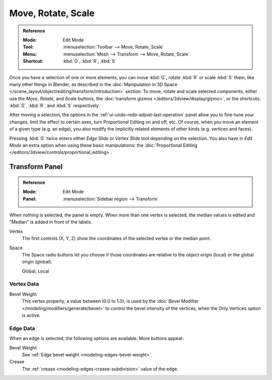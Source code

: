 
*******************
Move, Rotate, Scale
*******************

.. admonition:: Reference
   :class: refbox

   :Mode:      Edit Mode
   :Tool:      :menuselection:`Toolbar --> Move, Rotate, Scale`
   :Menu:      :menuselection:`Mesh --> Transform --> Move, Rotate, Scale`
   :Shortcut:  :kbd:`G`, :kbd:`R`, :kbd:`S`

Once you have a selection of one or more elements, you can move :kbd:`G`,
rotate :kbd:`R` or scale :kbd:`S` them, like many other things in Blender,
as described in the :doc:`Manipulation in 3D Space </scene_layout/object/editing/transform/introduction>` section.
To move, rotate and scale selected components, either use the *Move*, *Rotate*, and *Scale* buttons,
the :doc:`transform gizmos </editors/3dview/display/gizmo>`,
or the shortcuts: :kbd:`G`, :kbd:`R`, and :kbd:`S` respectively.

After moving a selection, the options in the :ref:`ui-undo-redo-adjust-last-operation` panel allow you to
fine-tune your changes, limit the effect to certain axes, turn Proportional Editing on and off, etc.
Of course, when you move an element of a given type (e.g. an edge),
you also modify the implicitly related elements of other kinds (e.g. vertices and faces).

Pressing :kbd:`G` twice enters either *Edge Slide* or *Vertex Slide* tool depending on the selection.
You also have in *Edit Mode* an extra option when using these basic manipulations:
the :doc:`Proportional Editing </editors/3dview/controls/proportional_editing>`.


.. _modeling-mesh-transform-panel:

Transform Panel
===============

.. admonition:: Reference
   :class: refbox

   :Mode:      Edit Mode
   :Panel:     :menuselection:`Sidebar region --> Transform`

When nothing is selected, the panel is empty.
When more than one vertex is selected, the median values is edited
and "Median" is added in front of the labels.

Vertex
   The first controls (X, Y, Z) show the coordinates of the selected vertex or the median point.
Space
   The Space radio buttons let you choose if those coordinates are relative to the object origin (local) or
   the global origin (global).

   Global, Local


Vertex Data
-----------

Bevel Weight
   This vertex property, a value between (0.0 to 1.0),
   is used by the :doc:`Bevel Modifier </modeling/modifiers/generate/bevel>`
   to control the bevel intensity of the vertices,
   when the Only Vertices option is active.


Edge Data
---------

When an edge is selected, the following options are available. More buttons appear:

Bevel Weight
   See :ref:`Edge bevel weight <modeling-edges-bevel-weight>`.
Crease
   The :ref:`crease <modeling-edges-crease-subdivision>` value of the edge.
